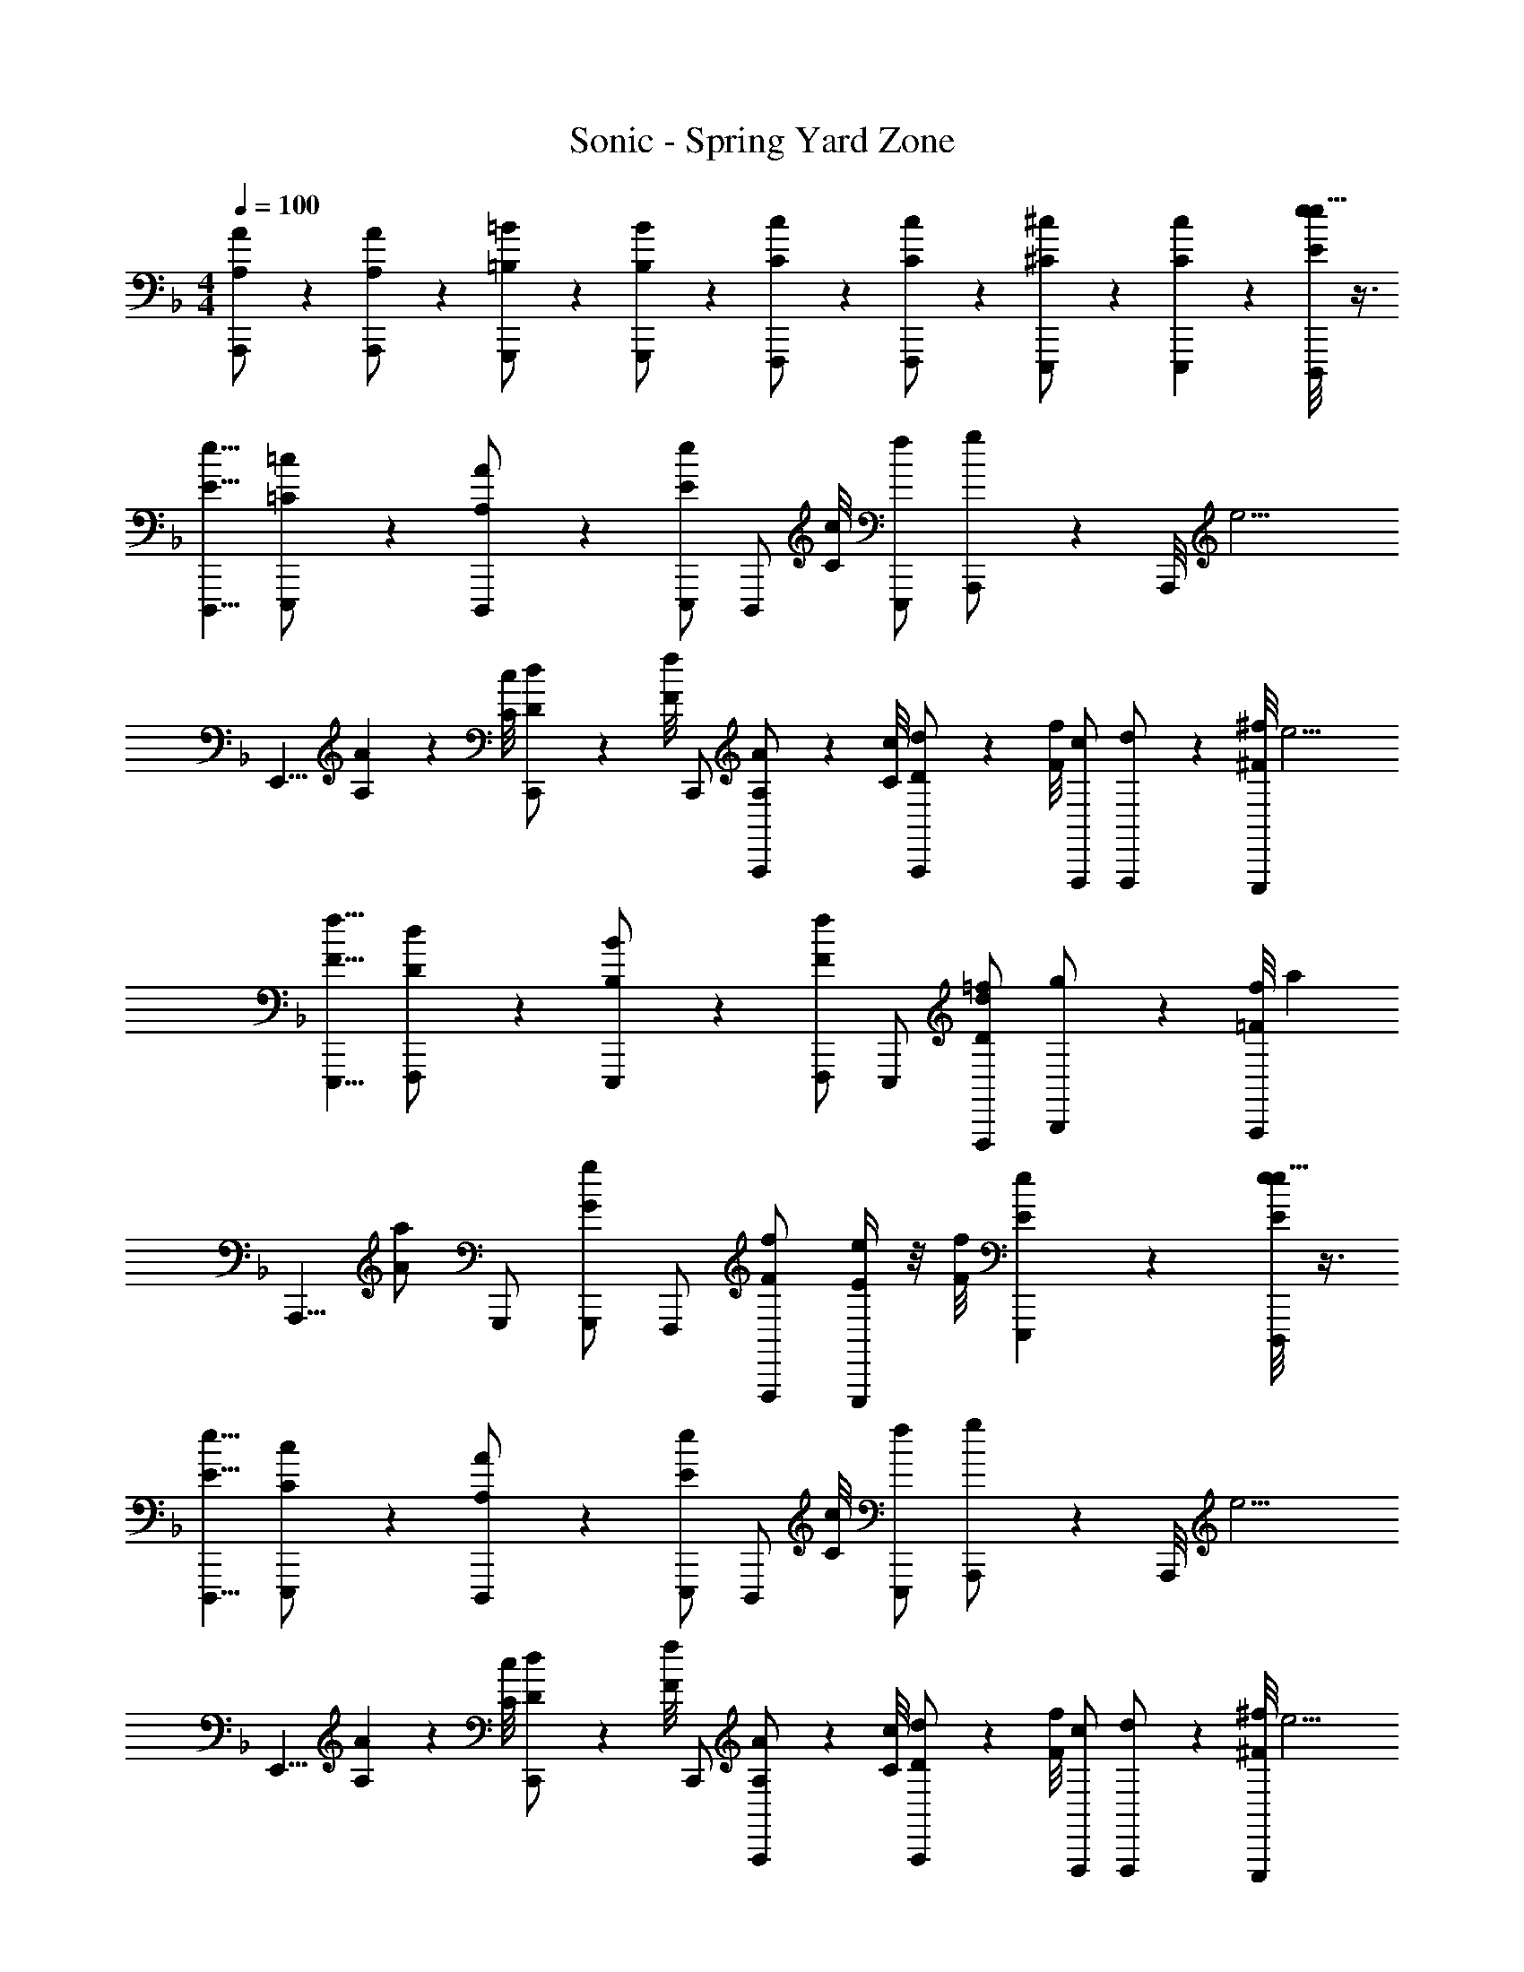 X: 1
T: Sonic - Spring Yard Zone
Z: ABC Generated by Starbound Composer v0.8.6
L: 1/4
M: 4/4
Q: 1/4=100
K: F
[A/6A,/6A,,,/] z/3 [A/6A,/6A,,,/] z/3 [=B/6=B,/6G,,,/] z/3 [B/6B,/6G,,,/] z/3 [c/6C/6F,,,/] z/3 [c/6C/6F,,,/] z/3 [^c/6^C/6E,,,/] z/3 [E,,,5/14c5/14C5/14] z/56 [D,,,/8e/8E/8e23/8] z3/8 
[D,,,5/8e5/8E5/8] [=c/6=C/6E,,,/] z/3 [A/6A,/6D,,,/] z/3 [E,,,/e6/7E6/7] [z3/8D,,,/] [c/8C/8] [E,,,/f/] [A,,,5/14g/] z/56 A,,,/8 [z3/8e11/4] 
[z/8E,,5/8] [A5/14A,5/14] z/56 [c/8C/8] [d5/14D5/14C,,/] z/56 [f/8F/8] C,,/ [A5/14A,5/14A,,,/] z/56 [c/8C/8] [d5/14D5/14A,,,/] z/56 [f/8F/8] [F,,,/c/] [F,,,5/14d/] z/56 [E,,,/8^f/8^F/8] [z3/8e11/4] 
[E,,,5/8f5/8F5/8] [d/6D/6F,,,/] z/3 [B/6B,/6E,,,/] z/3 [F,,,/f5/6F5/6] E,,,/ [F,,,/=f/d6/7D6/7] [B,,,5/14g/] z/56 [A,,,/8f223/56=F223/56] [z3/8a27/7] 
[z/8A,,,5/8] [a/A/] G,,,/ [G,,,/g/G/] F,,,/ [F,,,/f/F/] [e/4E/4E,,,/] z/8 [f/8F/8] [e/6E/6E,,,5/14] z5/24 [D,,,/8e/8E/8e23/8] z3/8 
[D,,,5/8e5/8E5/8] [c/6C/6E,,,/] z/3 [A/6A,/6D,,,/] z/3 [E,,,/e6/7E6/7] [z3/8D,,,/] [c/8C/8] [E,,,/f/] [A,,,5/14g/] z/56 A,,,/8 [z3/8e11/4] 
[z/8E,,5/8] [A5/14A,5/14] z/56 [c/8C/8] [d5/14D5/14C,,/] z/56 [f/8F/8] C,,/ [A5/14A,5/14A,,,/] z/56 [c/8C/8] [d5/14D5/14A,,,/] z/56 [f/8F/8] [F,,,/c/] [F,,,5/14d/] z/56 [E,,,/8^f/8^F/8] [z3/8e11/4] 
[E,,,5/8f5/8F5/8] [d/6D/6F,,,/] z/3 [B/6B,/6E,,,/] z/3 [F,,,/f5/6F5/6] E,,,/ [F,,,5/14=f/d5/6D5/6] z/56 [z/8B,,,5/8] g/ [f/6=F/6a/6f5/14F5/14A,,,/] z5/24 
[_B/8_B,/8] [f/6F/6a/6d5/14D5/14A,,,/] z5/24 [f/8F/8] [g5/14G5/14a5/14g5/14G5/14A,,,/] z/56 [f/8F/8a/8c/8C/8] [a/6e5/14E5/14A,,,/g/G/] z5/24 [g/8G/8] [a/6A,,,/a/A/a/A/] z41/24 [B,,,/8F/8B/8d/8f/8F/8] z3/8 
[B,,,5/8F5/8B5/8d5/8f5/8F5/8] [e/6E/6C,,/F/B/d/] z/3 [d/6D/6B,,,/F/B/d/] z/3 [c/6C/6A,,,/E/A/c/] z/3 [d/6D/6a/] z/3 [B,,,5/14c5/14C5/14f/] z/56 [A,,,27/56A27/56A,27/56] z/56 [G,,,/8D/8G/8B/8B/8B,/8] z3/8 
[G,,,5/8D5/8G5/8B5/8B5/8B,5/8] [c/6C/6A,,,/D/G/B/] z/3 [B/6B,/6G,,,/D/G/B/] z/3 [A5/14A,5/14F,,,/C/F/A/] z/56 [B/8B,/8] [z3/8F,,,/] [z/8c55/56C55/56] G,,,5/14 z/56 A,,,27/56 z/56 [B,,,/8F/8B/8d/8] z3/8 
[B,,,5/8F5/8B5/8d5/8f5/8F5/8] [e/6E/6C,,/F/B/d/] z/3 [d/6D/6B,,,/F/B/d/] z/3 [c/6C/6A,,,/E/A/c/] z/3 [d/6D/6a/] z/3 [B,,,5/14c5/14C5/14f/] z/56 [A,,,27/56A5/8A,5/8] z/56 [G,,,/8D/8G/8B/8] [z3/8c5/6C5/6] 
[G,,,5/8D5/8G5/8B5/8] [A,,,/D/G/B/g6/7G6/7] [z3/8G,,,/D/G/B/] [a/8A/8] [z3/8F,,,/C/F/A/] [a/8A/8] [g/6G/6F,,,/C/F/A/] z/3 [G,,,5/14D5/14G5/14B5/14f5/6F5/6] z/56 [A,,,27/56E27/56A27/56c27/56] z/56 [B,,,/8F/8B/8d/8] z3/8 
[B,,,5/8F5/8B5/8d5/8f5/8F5/8] [e/6E/6C,,/F/B/d/] z/3 [d/6D/6B,,,/F/B/d/] z/3 [c/6C/6A,,,/E/A/c/] z/3 [d/6D/6a/] z/3 [B,,,5/14c5/14C5/14f/] z/56 [A,,,27/56A27/56A,27/56] z/56 [G,,,/8D/8G/8B/8B/8B,/8] z3/8 
[G,,,5/8D5/8G5/8B5/8B5/8B,5/8] [c/6C/6A,,,/D/G/B/] z/3 [B5/14B,5/14G,,,/D/G/B/] z/56 [A/8A,/8] [z3/8F,,,/C/F/A/] [A/8A,/8] [B/6B,/6F,,,/] z/3 [G,,,5/14c5/6C5/6] z/56 A,,,27/56 z/56 E,,,/8 [z3/8E27/7] 
[E,,,5/8a5/8A5/8a5/8A5/8] [g/6G/6g/6G/6E,,,/A20/7] z/3 [g/6G/6g/6G/6E,,,/] z/3 [f/6F/6f/6F/6A,,,5/6^c13/7] z/3 [f/6F/6f/6F/6] z/3 [e5/14E5/14e5/14E5/14A,,,6/7e6/7] z/56 [f/8F/8f/8F/8] [e5/14E5/14e5/14E5/14] z/56 [D,,,/8D/8d/8d/8D/8d/8D/8] z31/8 
[D,,,/8e/8E/8e23/8] z3/8 [D,,,5/8e5/8E5/8] [=c/6C/6E,,,/] z/3 [A/6A,/6D,,,/] z/3 [E,,,/e6/7E6/7] [z3/8D,,,/] [c/8C/8] [E,,,/f/] [A,,,5/14g/] z/56 
A,,,/8 [z3/8e11/4] [z/8E,,5/8] [A5/14A,5/14] z/56 [c/8C/8] [d5/14D5/14C,,/] z/56 [f/8F/8] C,,/ [A5/14A,5/14A,,,/] z/56 [c/8C/8] [d5/14D5/14A,,,/] z/56 [f/8F/8] [F,,,/c/] [F,,,5/14d/] z/56 
[E,,,/8^f/8^F/8] [z3/8e11/4] [E,,,5/8f5/8F5/8] [d/6D/6F,,,/] z/3 [=B/6=B,/6E,,,/] z/3 [F,,,/f5/6F5/6] E,,,/ [F,,,/=f/d6/7D6/7] [B,,,5/14g/] z/56 
[A,,,/8f223/56=F223/56] [z3/8a27/7] [z/8A,,,5/8] [a/A/] G,,,/ [G,,,/g/G/] F,,,/ [F,,,/f/F/] [e/4E/4E,,,/] z/8 [f/8F/8] [e/6E/6E,,,5/14] z5/24 
[D,,,/8e/8E/8e23/8] z3/8 [D,,,5/8e5/8E5/8] [c/6C/6E,,,/] z/3 [A/6A,/6D,,,/] z/3 [E,,,/e6/7E6/7] [z3/8D,,,/] [c/8C/8] [E,,,/f/] [A,,,5/14g/] z/56 
A,,,/8 [z3/8e11/4] [z/8E,,5/8] [A5/14A,5/14] z/56 [c/8C/8] [d5/14D5/14C,,/] z/56 [f/8F/8] C,,/ [A5/14A,5/14A,,,/] z/56 [c/8C/8] [d5/14D5/14A,,,/] z/56 [f/8F/8] [F,,,/c/] [F,,,5/14d/] z/56 
[E,,,/8^f/8^F/8] [z3/8e11/4] [E,,,5/8f5/8F5/8] [d/6D/6F,,,/] z/3 [B/6B,/6E,,,/] z/3 [F,,,/f5/6F5/6] E,,,/ [F,,,5/14=f/d5/6D5/6] z/56 [z/8B,,,5/8] g/ 
[f/6=F/6a/6f5/14F5/14A,,,/] z5/24 [_B/8_B,/8] [f/6F/6a/6d5/14D5/14A,,,/] z5/24 [f/8F/8] [g5/14G5/14a5/14g5/14G5/14A,,,/] z/56 [f/8F/8a/8c/8C/8] [a/6e5/14E5/14A,,,/g/G/] z5/24 [g/8G/8] [a/6A,,,/a/A/a/A/] z41/24 [B,,,/8F/8B/8d/8f/8F/8] z3/8 
[B,,,5/8F5/8B5/8d5/8f5/8F5/8] [e/6E/6C,,/F/B/d/] z/3 [d/6D/6B,,,/F/B/d/] z/3 [c/6C/6A,,,/E/A/c/] z/3 [d/6D/6a/] z/3 [B,,,5/14c5/14C5/14f/] z/56 [A,,,27/56A27/56A,27/56] z/56 [G,,,/8D/8G/8B/8B/8B,/8] z3/8 
[G,,,5/8D5/8G5/8B5/8B5/8B,5/8] [c/6C/6A,,,/D/G/B/] z/3 [B/6B,/6G,,,/D/G/B/] z/3 [A5/14A,5/14F,,,/C/F/A/] z/56 [B/8B,/8] [z3/8F,,,/] [z/8c55/56C55/56] G,,,5/14 z/56 A,,,27/56 z/56 [B,,,/8F/8B/8d/8] z3/8 
[B,,,5/8F5/8B5/8d5/8f5/8F5/8] [e/6E/6C,,/F/B/d/] z/3 [d/6D/6B,,,/F/B/d/] z/3 [c/6C/6A,,,/E/A/c/] z/3 [d/6D/6a/] z/3 [B,,,5/14c5/14C5/14f/] z/56 [A,,,27/56A5/8A,5/8] z/56 [G,,,/8D/8G/8B/8] [z3/8c5/6C5/6] 
[G,,,5/8D5/8G5/8B5/8] [A,,,/D/G/B/g6/7G6/7] [z3/8G,,,/D/G/B/] [a/8A/8] [z3/8F,,,/C/F/A/] [a/8A/8] [g/6G/6F,,,/C/F/A/] z/3 [G,,,5/14D5/14G5/14B5/14f5/6F5/6] z/56 [A,,,27/56E27/56A27/56c27/56] z/56 [B,,,/8F/8B/8d/8] z3/8 
[B,,,5/8F5/8B5/8d5/8f5/8F5/8] [e/6E/6C,,/F/B/d/] z/3 [d/6D/6B,,,/F/B/d/] z/3 [c/6C/6A,,,/E/A/c/] z/3 [d/6D/6a/] z/3 [B,,,5/14c5/14C5/14f/] z/56 [A,,,27/56A27/56A,27/56] z/56 [G,,,/8D/8G/8B/8B/8B,/8] z3/8 
[G,,,5/8D5/8G5/8B5/8B5/8B,5/8] [c/6C/6A,,,/D/G/B/] z/3 [B5/14B,5/14G,,,/D/G/B/] z/56 [A/8A,/8] [z3/8F,,,/C/F/A/] [A/8A,/8] [B/6B,/6F,,,/] z/3 [G,,,5/14c5/6C5/6] z/56 A,,,27/56 z/56 E,,,/8 [z3/8E27/7] 
[E,,,5/8a5/8A5/8a5/8A5/8] [g/6G/6g/6G/6E,,,/A20/7] z/3 [g/6G/6g/6G/6E,,,/] z/3 [f/6F/6f/6F/6A,,,5/6^c13/7] z/3 [f/6F/6f/6F/6] z/3 [e5/14E5/14e5/14E5/14A,,,6/7e6/7] z/56 [f/8F/8f/8F/8] [e5/14E5/14e5/14E5/14] z/56 [D,,,/8D/8d/8d/8D/8d/8D/8] z31/8 
[D,,,/8e/8E/8e23/8] z3/8 [D,,,5/8e5/8E5/8] [=c/6C/6E,,,/] z/3 [A/6A,/6D,,,/] z/3 [E,,,/e6/7E6/7] [z3/8D,,,/] [c/8C/8] [E,,,/f/] [A,,,5/14g/] z/56 
A,,,/8 [z3/8e11/4] [z/8E,,5/8] [A5/14A,5/14] z/56 [c/8C/8] [d5/14D5/14C,,/] z/56 [f/8F/8] C,,/ [A5/14A,5/14A,,,/] z/56 [c/8C/8] [d5/14D5/14A,,,/] z/56 [f/8F/8] [F,,,/c/] [F,,,5/14d/] z/56 
[E,,,/8^f/8^F/8] [z3/8e11/4] [E,,,5/8f5/8F5/8] [d/6D/6F,,,/] z/3 [=B/6=B,/6E,,,/] z/3 [F,,,/f5/6F5/6] E,,,/ [F,,,/=f/d6/7D6/7] [B,,,5/14g/] z/56 
[A,,,/8f223/56=F223/56] [z3/8a27/7] [z/8A,,,5/8] [a/A/] G,,,/ [G,,,/g/G/] F,,,/ [F,,,/f/F/] [e/4E/4E,,,/] z/8 [f/8F/8] [e/6E/6E,,,5/14] z5/24 
[D,,,/8e/8E/8e23/8] z3/8 [D,,,5/8e5/8E5/8] [c/6C/6E,,,/] z/3 [A/6A,/6D,,,/] z/3 [E,,,/e6/7E6/7] [z3/8D,,,/] [c/8C/8] [E,,,/f/] [A,,,5/14g/] z/56 
A,,,/8 [z3/8e11/4] [z/8E,,5/8] [A5/14A,5/14] z/56 [c/8C/8] [d5/14D5/14C,,/] z/56 [f/8F/8] C,,/ [A5/14A,5/14A,,,/] z/56 [c/8C/8] [d5/14D5/14A,,,/] z/56 [f/8F/8] [F,,,/c/] [F,,,5/14d/] z/56 
[E,,,/8^f/8^F/8] [z3/8e11/4] [E,,,5/8f5/8F5/8] [d/6D/6F,,,/] z/3 [B/6B,/6E,,,/] z/3 [F,,,/f5/6F5/6] E,,,/ [F,,,5/14=f/d5/6D5/6] z/56 [z/8B,,,5/8] g/ 
[f/6=F/6a/6f5/14F5/14A,,,/] z5/24 [_B/8_B,/8] [f/6F/6a/6d5/14D5/14A,,,/] z5/24 [f/8F/8] [g5/14G5/14a5/14g5/14G5/14A,,,/] z/56 [f/8F/8a/8c/8C/8] [a/6e5/14E5/14A,,,/g/G/] z5/24 [g/8G/8] [a/6A,,,/a/A/a/A/] z41/24 [B,,,/8F/8B/8d/8f/8F/8] z3/8 
[B,,,5/8F5/8B5/8d5/8f5/8F5/8] [e/6E/6C,,/F/B/d/] z/3 [d/6D/6B,,,/F/B/d/] z/3 [c/6C/6A,,,/E/A/c/] z/3 [d/6D/6a/] z/3 [B,,,5/14c5/14C5/14f/] z/56 [A,,,27/56A27/56A,27/56] z/56 [G,,,/8D/8G/8B/8B/8B,/8] z3/8 
[G,,,5/8D5/8G5/8B5/8B5/8B,5/8] [c/6C/6A,,,/D/G/B/] z/3 [B/6B,/6G,,,/D/G/B/] z/3 [A5/14A,5/14F,,,/C/F/A/] z/56 [B/8B,/8] [z3/8F,,,/] [z/8c55/56C55/56] G,,,5/14 z/56 A,,,27/56 z/56 [B,,,/8F/8B/8d/8] z3/8 
[B,,,5/8F5/8B5/8d5/8f5/8F5/8] [e/6E/6C,,/F/B/d/] z/3 [d/6D/6B,,,/F/B/d/] z/3 [c/6C/6A,,,/E/A/c/] z/3 [d/6D/6a/] z/3 [B,,,5/14c5/14C5/14f/] z/56 [A,,,27/56A5/8A,5/8] z/56 [G,,,/8D/8G/8B/8] [z3/8c5/6C5/6] 
[G,,,5/8D5/8G5/8B5/8] [A,,,/D/G/B/g6/7G6/7] [z3/8G,,,/D/G/B/] [a/8A/8] [z3/8F,,,/C/F/A/] [a/8A/8] [g/6G/6F,,,/C/F/A/] z/3 [G,,,5/14D5/14G5/14B5/14f5/6F5/6] z/56 [A,,,27/56E27/56A27/56c27/56] z/56 [B,,,/8F/8B/8d/8] z3/8 
[B,,,5/8F5/8B5/8d5/8f5/8F5/8] [e/6E/6C,,/F/B/d/] z/3 [d/6D/6B,,,/F/B/d/] z/3 [c/6C/6A,,,/E/A/c/] z/3 [d/6D/6a/] z/3 [B,,,5/14c5/14C5/14f/] z/56 [A,,,27/56A27/56A,27/56] z/56 [G,,,/8D/8G/8B/8B/8B,/8] z3/8 
[G,,,5/8D5/8G5/8B5/8B5/8B,5/8] [c/6C/6A,,,/D/G/B/] z/3 [B5/14B,5/14G,,,/D/G/B/] z/56 [A/8A,/8] [z3/8F,,,/C/F/A/] [A/8A,/8] [B/6B,/6F,,,/] z/3 [G,,,5/14c5/6C5/6] z/56 A,,,27/56 z/56 E,,,/8 [z3/8E27/7] 
[E,,,5/8a5/8A5/8a5/8A5/8] [g/6G/6g/6G/6E,,,/A20/7] z/3 [g/6G/6g/6G/6E,,,/] z/3 [f/6F/6f/6F/6A,,,5/6^c13/7] z/3 [f/6F/6f/6F/6] z/3 [e5/14E5/14e5/14E5/14A,,,6/7e6/7] z/56 [f/8F/8f/8F/8] [e5/14E5/14e5/14E5/14] z/56 [D,,,/8D/8d/8d/8D/8d/8D/8] z31/8 
[D,,,/8e/8E/8e23/8] z3/8 [D,,,5/8e5/8E5/8] [=c/6C/6E,,,/] z/3 [A/6A,/6D,,,/] z/3 [E,,,/e6/7E6/7] [z3/8D,,,/] [c/8C/8] [E,,,/f/] [A,,,5/14g/] z/56 
A,,,/8 [z3/8e11/4] [z/8E,,5/8] [A5/14A,5/14] z/56 [c/8C/8] [d5/14D5/14C,,/] z/56 [f/8F/8] C,,/ [A5/14A,5/14A,,,/] z/56 [c/8C/8] [d5/14D5/14A,,,/] z/56 [f/8F/8] [F,,,/c/] [F,,,5/14d/] z/56 
[E,,,/8^f/8^F/8] [z3/8e11/4] [E,,,5/8f5/8F5/8] [d/6D/6F,,,/] z/3 [=B/6=B,/6E,,,/] z/3 [F,,,/f5/6F5/6] E,,,/ [F,,,/=f/d6/7D6/7] [B,,,5/14g/] z/56 
[A,,,/8f223/56=F223/56] [z3/8a27/7] [z/8A,,,5/8] [a/A/] G,,,/ [G,,,/g/G/] F,,,/ [F,,,/f/F/] [e/4E/4E,,,/] z/8 [f/8F/8] [e/6E/6E,,,5/14] z5/24 
[D,,,/8e/8E/8e23/8] z3/8 [D,,,5/8e5/8E5/8] [c/6C/6E,,,/] z/3 [A/6A,/6D,,,/] z/3 [E,,,/e6/7E6/7] [z3/8D,,,/] [c/8C/8] [E,,,/f/] [A,,,5/14g/] z/56 
A,,,/8 [z3/8e11/4] [z/8E,,5/8] [A5/14A,5/14] z/56 [c/8C/8] [d5/14D5/14C,,/] z/56 [f/8F/8] C,,/ [A5/14A,5/14A,,,/] z/56 [c/8C/8] [d5/14D5/14A,,,/] z/56 [f/8F/8] [F,,,/c/] [F,,,5/14d/] z/56 
[E,,,/8^f/8^F/8] [z3/8e11/4] [E,,,5/8f5/8F5/8] [d/6D/6F,,,/] z/3 [B/6B,/6E,,,/] z/3 [F,,,/f5/6F5/6] E,,,/ [F,,,5/14=f/d5/6D5/6] z/56 [z/8B,,,5/8] g/ 
[f/6=F/6a/6f5/14F5/14A,,,/] z5/24 [_B/8_B,/8] [f/6F/6a/6d5/14D5/14A,,,/] z5/24 [f/8F/8] [g5/14G5/14a5/14g5/14G5/14A,,,/] z/56 [f/8F/8a/8c/8C/8] [a/6e5/14E5/14A,,,/g/G/] z5/24 [g/8G/8] [a/6A,,,/a/A/a/A/] z41/24 [B,,,/8F/8B/8d/8f/8F/8] z3/8 
[B,,,5/8F5/8B5/8d5/8f5/8F5/8] [e/6E/6C,,/F/B/d/] z/3 [d/6D/6B,,,/F/B/d/] z/3 [c/6C/6A,,,/E/A/c/] z/3 [d/6D/6a/] z/3 [B,,,5/14c5/14C5/14f/] z/56 [A,,,27/56A27/56A,27/56] z/56 [G,,,/8D/8G/8B/8B/8B,/8] z3/8 
[G,,,5/8D5/8G5/8B5/8B5/8B,5/8] [c/6C/6A,,,/D/G/B/] z/3 [B/6B,/6G,,,/D/G/B/] z/3 [A5/14A,5/14F,,,/C/F/A/] z/56 [B/8B,/8] [z3/8F,,,/] [z/8c55/56C55/56] G,,,5/14 z/56 A,,,27/56 z/56 [B,,,/8F/8B/8d/8] z3/8 
[B,,,5/8F5/8B5/8d5/8f5/8F5/8] [e/6E/6C,,/F/B/d/] z/3 [d/6D/6B,,,/F/B/d/] z/3 [c/6C/6A,,,/E/A/c/] z/3 [d/6D/6a/] z/3 [B,,,5/14c5/14C5/14f/] z/56 [A,,,27/56A5/8A,5/8] z/56 [G,,,/8D/8G/8B/8] [z3/8c5/6C5/6] 
[G,,,5/8D5/8G5/8B5/8] [A,,,/D/G/B/g6/7G6/7] [z3/8G,,,/D/G/B/] [a/8A/8] [z3/8F,,,/C/F/A/] [a/8A/8] [g/6G/6F,,,/C/F/A/] z/3 [G,,,5/14D5/14G5/14B5/14f5/6F5/6] z/56 [A,,,27/56E27/56A27/56c27/56] z/56 [B,,,/8F/8B/8d/8] z3/8 
[B,,,5/8F5/8B5/8d5/8f5/8F5/8] [e/6E/6C,,/F/B/d/] z/3 [d/6D/6B,,,/F/B/d/] z/3 [c/6C/6A,,,/E/A/c/] z/3 [d/6D/6a/] z/3 [B,,,5/14c5/14C5/14f/] z/56 [A,,,27/56A27/56A,27/56] z/56 [G,,,/8D/8G/8B/8B/8B,/8] z3/8 
[G,,,5/8D5/8G5/8B5/8B5/8B,5/8] [c/6C/6A,,,/D/G/B/] z/3 [B5/14B,5/14G,,,/D/G/B/] z/56 [A/8A,/8] [z3/8F,,,/C/F/A/] [A/8A,/8] [B/6B,/6F,,,/] z/3 [G,,,5/14c5/6C5/6] z/56 A,,,27/56 z/56 E,,,/8 [z3/8E27/7] 
[E,,,5/8a5/8A5/8a5/8A5/8] [g/6G/6g/6G/6E,,,/A20/7] z/3 [g/6G/6g/6G/6E,,,/] z/3 [f/6F/6f/6F/6A,,,5/6^c13/7] z/3 [f/6F/6f/6F/6] z/3 [e5/14E5/14e5/14E5/14A,,,6/7e6/7] z/56 [f/8F/8f/8F/8] [e5/14E5/14e5/14E5/14] z/56 [D,,,/8D/8d/8d/8D/8d/8D/8] z31/8 
[D,,,/8e/8E/8e23/8] z3/8 [D,,,5/8e5/8E5/8] [=c/6C/6E,,,/] z/3 [A/6A,/6D,,,/] z/3 [E,,,/e6/7E6/7] [z3/8D,,,/] [c/8C/8] [E,,,/f/] [A,,,5/14g/] z/56 
A,,,/8 [z3/8e11/4] [z/8E,,5/8] [A5/14A,5/14] z/56 [c/8C/8] [d5/14D5/14C,,/] z/56 [f/8F/8] C,,/ [A5/14A,5/14A,,,/] z/56 [c/8C/8] [d5/14D5/14A,,,/] z/56 [f/8F/8] [F,,,/c/] [F,,,5/14d/] z/56 
[E,,,/8^f/8^F/8] [z3/8e11/4] [E,,,5/8f5/8F5/8] [d/6D/6F,,,/] z/3 [=B/6=B,/6E,,,/] z/3 [F,,,/f5/6F5/6] E,,,/ [F,,,/=f/d6/7D6/7] [B,,,5/14g/] z/56 
[A,,,/8f223/56=F223/56] [z3/8a27/7] [z/8A,,,5/8] [a/A/] G,,,/ [G,,,/g/G/] F,,,/ [F,,,/f/F/] [e/4E/4E,,,/] z/8 [f/8F/8] [e/6E/6E,,,5/14] z5/24 
[D,,,/8e/8E/8e23/8] z3/8 [D,,,5/8e5/8E5/8] [c/6C/6E,,,/] z/3 [A/6A,/6D,,,/] z/3 [E,,,/e6/7E6/7] [z3/8D,,,/] [c/8C/8] [E,,,/f/] [A,,,5/14g/] z/56 
A,,,/8 [z3/8e11/4] [z/8E,,5/8] [A5/14A,5/14] z/56 [c/8C/8] [d5/14D5/14C,,/] z/56 [f/8F/8] C,,/ [A5/14A,5/14A,,,/] z/56 [c/8C/8] [d5/14D5/14A,,,/] z/56 [f/8F/8] [F,,,/c/] [F,,,5/14d/] z/56 
[E,,,/8^f/8^F/8] [z3/8e11/4] [E,,,5/8f5/8F5/8] [d/6D/6F,,,/] z/3 [B/6B,/6E,,,/] z/3 [F,,,/f5/6F5/6] E,,,/ [F,,,5/14=f/d5/6D5/6] z/56 [z/8B,,,5/8] g/ 
[f/6=F/6a/6f5/14F5/14A,,,/] z5/24 [_B/8_B,/8] [f/6F/6a/6d5/14D5/14A,,,/] z5/24 [f/8F/8] [g5/14G5/14a5/14g5/14G5/14A,,,/] z/56 [f/8F/8a/8c/8C/8] [a/6e5/14E5/14A,,,/g/G/] z5/24 [g/8G/8] [a/6A,,,/a/A/a/A/] z41/24 [B,,,/8F/8B/8d/8f/8F/8] z3/8 
[B,,,5/8F5/8B5/8d5/8f5/8F5/8] [e/6E/6C,,/F/B/d/] z/3 [d/6D/6B,,,/F/B/d/] z/3 [c/6C/6A,,,/E/A/c/] z/3 [d/6D/6a/] z/3 [B,,,5/14c5/14C5/14f/] z/56 [A,,,27/56A27/56A,27/56] z/56 [G,,,/8D/8G/8B/8B/8B,/8] z3/8 
[G,,,5/8D5/8G5/8B5/8B5/8B,5/8] [c/6C/6A,,,/D/G/B/] z/3 [B/6B,/6G,,,/D/G/B/] z/3 [A5/14A,5/14F,,,/C/F/A/] z/56 [B/8B,/8] [z3/8F,,,/] [z/8c55/56C55/56] G,,,5/14 z/56 A,,,27/56 z/56 [B,,,/8F/8B/8d/8] z3/8 
[B,,,5/8F5/8B5/8d5/8f5/8F5/8] [e/6E/6C,,/F/B/d/] z/3 [d/6D/6B,,,/F/B/d/] z/3 [c/6C/6A,,,/E/A/c/] z/3 [d/6D/6a/] z/3 [B,,,5/14c5/14C5/14f/] z/56 [A,,,27/56A5/8A,5/8] z/56 [G,,,/8D/8G/8B/8] [z3/8c5/6C5/6] 
[G,,,5/8D5/8G5/8B5/8] [A,,,/D/G/B/g6/7G6/7] [z3/8G,,,/D/G/B/] [a/8A/8] [z3/8F,,,/C/F/A/] [a/8A/8] [g/6G/6F,,,/C/F/A/] z/3 [G,,,5/14D5/14G5/14B5/14f5/6F5/6] z/56 [A,,,27/56E27/56A27/56c27/56] z/56 [B,,,/8F/8B/8d/8] z3/8 
[B,,,5/8F5/8B5/8d5/8f5/8F5/8] [e/6E/6C,,/F/B/d/] z/3 [d/6D/6B,,,/F/B/d/] z/3 [c/6C/6A,,,/E/A/c/] z/3 [d/6D/6a/] z/3 [B,,,5/14c5/14C5/14f/] z/56 [A,,,27/56A27/56A,27/56] z/56 [G,,,/8D/8G/8B/8B/8B,/8] z3/8 
[G,,,5/8D5/8G5/8B5/8B5/8B,5/8] [c/6C/6A,,,/D/G/B/] z/3 [B5/14B,5/14G,,,/D/G/B/] z/56 [A/8A,/8] [z3/8F,,,/C/F/A/] [A/8A,/8] [B/6B,/6F,,,/] z/3 [G,,,5/14c5/6C5/6] z/56 A,,,27/56 z/56 E,,,/8 [z3/8E27/7] 
[E,,,5/8a5/8A5/8a5/8A5/8] [g/6G/6g/6G/6E,,,/A20/7] z/3 [g/6G/6g/6G/6E,,,/] z/3 [f/6F/6f/6F/6A,,,5/6^c13/7] z/3 [f/6F/6f/6F/6] z/3 [e5/14E5/14e5/14E5/14A,,,6/7e6/7] z/56 [f/8F/8f/8F/8] [e5/14E5/14e5/14E5/14] z/56 [D,,,/8D/8d/8d/8D/8d/8D/8] 
